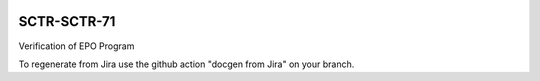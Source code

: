 .. image:: https://img.shields.io/badge/sctr--SCTR-71-lsst.io-brightgreen.svg
   :target: https://sctr-SCTR-71.lsst.io
.. image:: https://github.com/lsst-sitcom/sctr-SCTR-71/workflows/CI/badge.svg
   :target: https://github.com/lsst-sitcom/sctr-SCTR-71/actions/

############
SCTR-SCTR-71
############

Verification of EPO Program

To regenerate from Jira use the github action "docgen from Jira" on your branch. 
